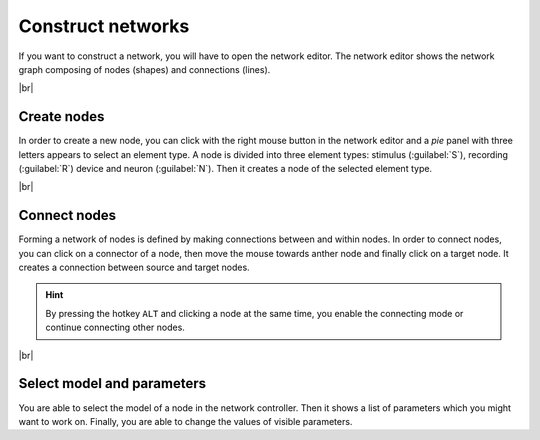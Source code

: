 Construct networks
==================

If you want to construct a network, you will have to open the network editor.
The network editor shows the network graph composing of nodes (shapes) and connections (lines).

.. image:: /_static/img/screenshots/network/network-editor.png
   :target: #construct-networks
   :width: 100%

|br|

Create nodes
------------

.. image:: /_static/img/gif/create-nodes.gif
   :align: left
   :target: #create-nodes

In order to create a new node, you can click with the right mouse button in the network editor
and a `pie` panel with three letters appears to select an element type.
A node is divided into three element types:
stimulus (:guilabel:`S`), recording (:guilabel:`R`) device and neuron (:guilabel:`N`).
Then it creates a node of the selected element type.

|br|

Connect nodes
-------------

.. image:: /_static/img/gif/connect-nodes.gif
   :align: left
   :target: #connect-nodes
   :width: 240px

Forming a network of nodes is defined by making connections between and within nodes.
In order to connect nodes, you can click on a connector of a node,
then move the mouse towards anther node and finally click on a target node.
It creates a connection between source and target nodes.

.. hint::
   By pressing the hotkey ``ALT`` and clicking a node at the same time,
   you enable the connecting mode or continue connecting other nodes.

|br|

Select model and parameters
---------------------------

.. image:: /_static/img/gif/edit-node.gif
   :align: right
   :target: #select-model-and-parameters
   :width: 320px


You are able to select the model of a node in the network controller.
Then it shows a list of parameters which you might want to work on.
Finally, you are able to change the values of visible parameters.
